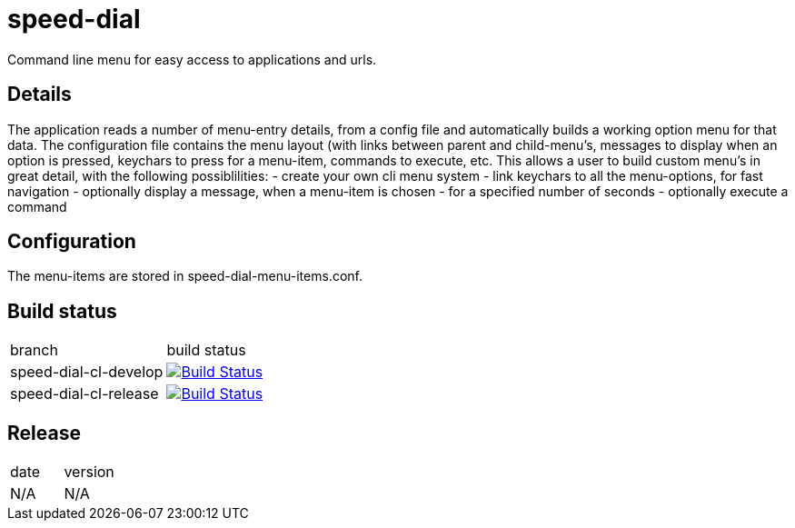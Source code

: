 = speed-dial

Command line menu for easy access to applications and urls.

== Details

The application reads a number of menu-entry details, from a config file and automatically builds a working option menu for that data.
The configuration file contains the menu layout (with links between parent and child-menu's, messages to display when an option is pressed, keychars to press for a menu-item, commands to execute, etc.
This allows a user to build custom menu's in great detail, with the following possiblilities:
- create your own cli menu system
- link keychars to all the menu-options, for fast navigation
- optionally display a message, when a menu-item is chosen
- for a specified number of seconds
- optionally execute a command

== Configuration

The menu-items are stored in speed-dial-menu-items.conf.

== Build status

|==============================
| branch | build status
| speed-dial-cl-develop | image:https://travis-ci.org/nintaitrading-eu/speed-dial-cl.svg?branch=speed-dial-cl-develop["Build Status", link="https://travis-ci.org/nintaitrading-eu/speed-dial-cl"]
| speed-dial-cl-release | image:https://travis-ci.org/nintaitrading-eu/speed-dial-cl.svg?branch=speed-dial-cl-release["Build Status", link="https://travis-ci.org/nintaitrading-eu/speed-dial-cl"]
|==============================

== Release

|==============================
| date | version
| N/A |  N/A
|==============================
